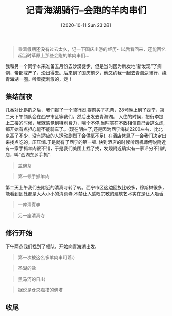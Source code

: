 #+ORG2BLOG:
#+DATE: [2020-10-11 Sun 23:28]
#+OPTIONS: toc:4 num:nil todo:nil pri:nil tags:nil ^:nil
#+CATEGORY: fun
#+TAGS: journery
#+DESCRIPTION:
#+TITLE: 记青海湖骑行--会跑的羊肉串们

#+BEGIN_QUOTE
乘着假期还没有过去太久，记一下国庆出游的经历~ 以后看回来，还能回忆起当时草原上那些会跑的羊肉串们...
#+END_QUOTE

我和另一个同学本来准备五月份去沙漠徒步，但是当时因为新发地“新发现”了病例，帝都戒严了，没出得去。后来到了国庆前夕，他又约我一起去青海湖骑行，绕青海湖一圈。听着挺刺激的，走！

** 集结前夜
几番对比斟酌之后，我们报了一个骑行团.提前买了机票，28号晚上到了西宁，第二天下午领队会在西宁市区等我们，然后出发去青海湖。
入住的时候，把行李提上二楼的时候，我就感觉到特别费力，喘个不停,当时实在不敢相信自己会这么虚,都开始有点担心能不能骑车了。(现在明白了,还是因为西宁海拔2200左右，比北京高了不少，没有适应的人运动剧烈了会供氧不足).
在酒店休息了一会我们决定出来找点吃的，压压惊.于是就有了西宁的第一顿.
快到酒店的时候听司机师傅说附近有一家手抓羊肉很不错，于是我们美团上找了找，发现附近确实有一家评分不错的店，叫“西湖东乡手抓".

#+BEGIN_QUOTE
盖碗茶
#+END_QUOTE

#+BEGIN_QUOTE
第一顿手抓羊肉
#+END_QUOTE
第二天上午我们去附近的清真寺转了转。西宁市区这边回族比较多，穆斯林很多，能看到到处都是大大小小的清真寺.不禁让人感叹宗教的建筑艺术实在是让人咂舌.

#+BEGIN_QUOTE
一座清真寺
#+END_QUOTE

#+BEGIN_QUOTE
另一座清真寺
#+END_QUOTE

** 修行开始
下午两点我们找到了领队，开始向青海湖出发.

#+BEGIN_QUOTE
第一次被这么多羊肉串盯着:)
#+END_QUOTE

#+BEGIN_QUOTE
圣湖的盐
#+END_QUOTE

#+BEGIN_QUOTE
黑马河的日出
#+END_QUOTE

#+BEGIN_QUOTE
据说是仓央嘉措的佛塔
#+END_QUOTE

** 收尾
